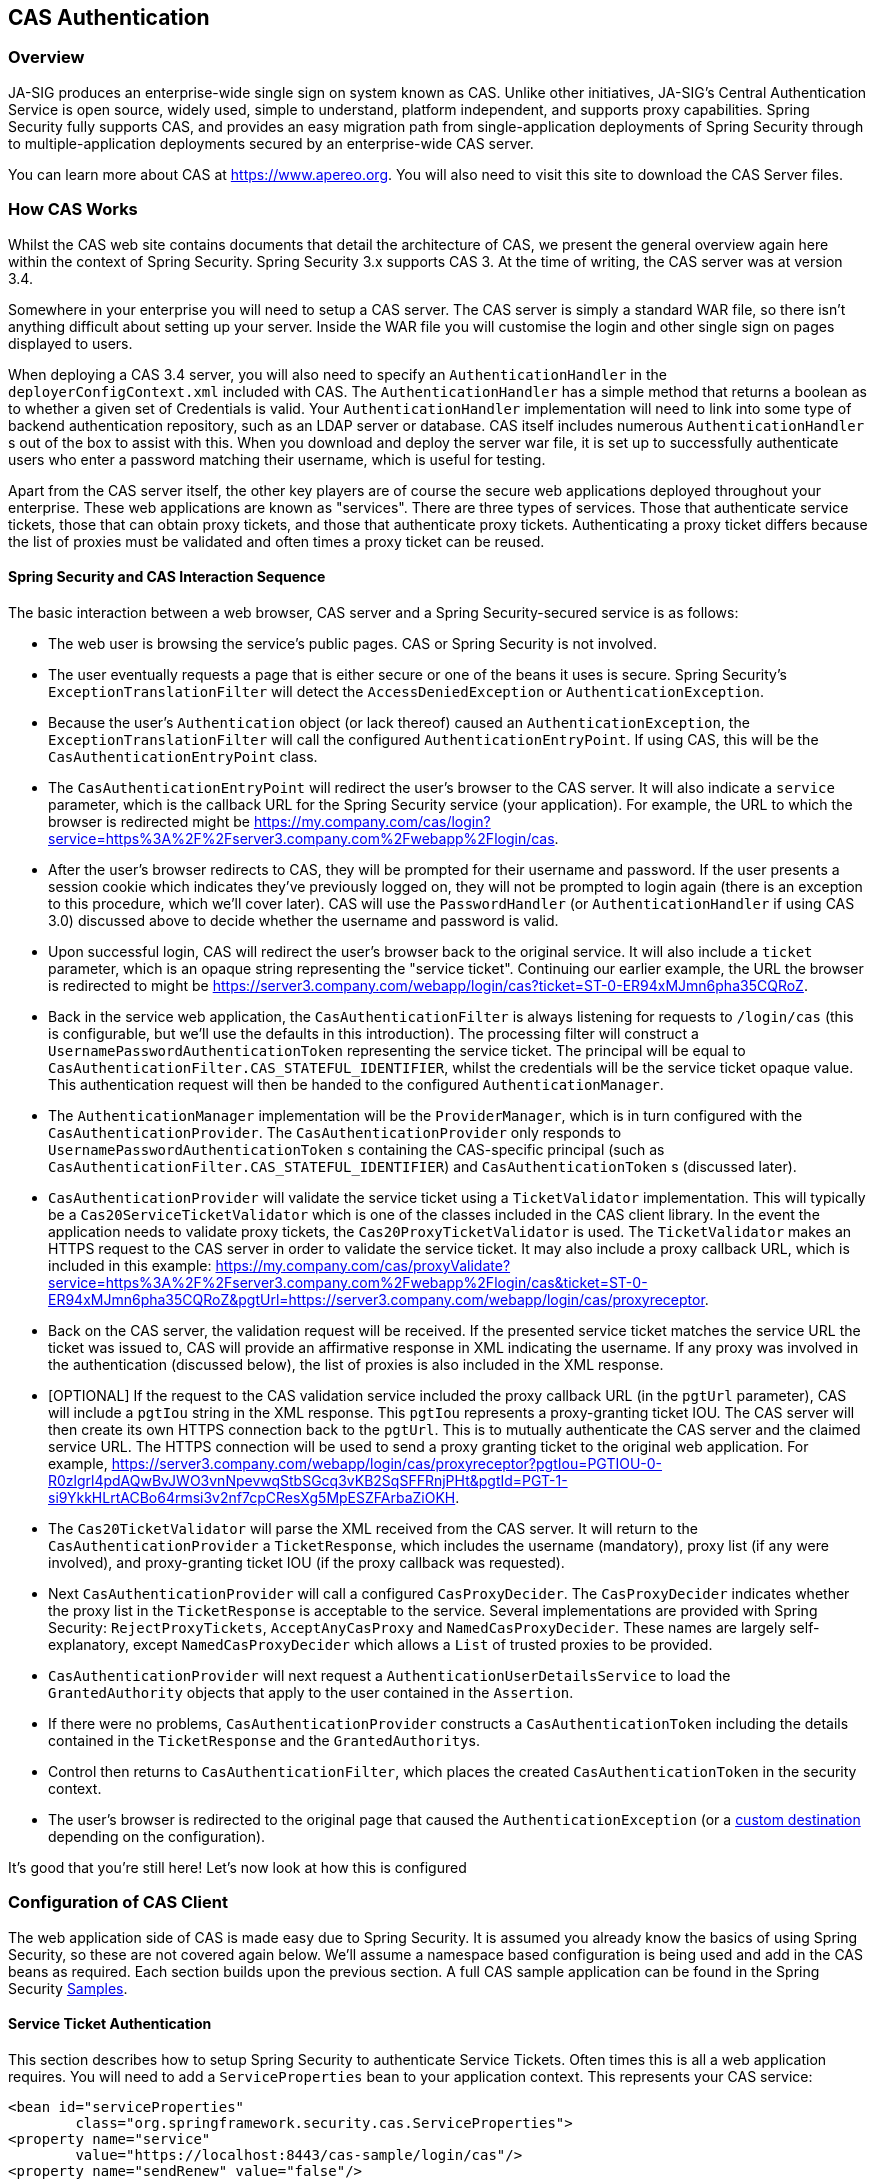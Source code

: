[[cas]]
== CAS Authentication

[[cas-overview]]
=== Overview
JA-SIG produces an enterprise-wide single sign on system known as CAS.
Unlike other initiatives, JA-SIG's Central Authentication Service is open source, widely used, simple to understand, platform independent, and supports proxy capabilities.
Spring Security fully supports CAS, and provides an easy migration path from single-application deployments of Spring Security through to multiple-application deployments secured by an enterprise-wide CAS server.

You can learn more about CAS at https://www.apereo.org.
You will also need to visit this site to download the CAS Server files.

[[cas-how-it-works]]
=== How CAS Works
Whilst the CAS web site contains documents that detail the architecture of CAS, we present the general overview again here within the context of Spring Security.
Spring Security 3.x supports CAS 3.
At the time of writing, the CAS server was at version 3.4.

Somewhere in your enterprise you will need to setup a CAS server.
The CAS server is simply a standard WAR file, so there isn't anything difficult about setting up your server.
Inside the WAR file you will customise the login and other single sign on pages displayed to users.

When deploying a CAS 3.4 server, you will also need to specify an `AuthenticationHandler` in the `deployerConfigContext.xml` included with CAS.
The `AuthenticationHandler` has a simple method that returns a boolean as to whether a given set of Credentials is valid.
Your `AuthenticationHandler` implementation will need to link into some type of backend authentication repository, such as an LDAP server or database.
CAS itself includes numerous `AuthenticationHandler` s out of the box to assist with this.
When you download and deploy the server war file, it is set up to successfully authenticate users who enter a password matching their username, which is useful for testing.

Apart from the CAS server itself, the other key players are of course the secure web applications deployed throughout your enterprise.
These web applications are known as "services".
There are three types of services.
Those that authenticate service tickets, those that can obtain proxy tickets, and those that authenticate proxy tickets.
Authenticating a proxy ticket differs because the list of proxies must be validated and often times a proxy ticket can be reused.


[[cas-sequence]]
==== Spring Security and CAS Interaction Sequence
The basic interaction between a web browser, CAS server and a Spring Security-secured service is as follows:

* The web user is browsing the service's public pages.
CAS or Spring Security is not involved.
* The user eventually requests a page that is either secure or one of the beans it uses is secure.
Spring Security's `ExceptionTranslationFilter` will detect the `AccessDeniedException` or `AuthenticationException`.
* Because the user's `Authentication` object (or lack thereof) caused an `AuthenticationException`, the `ExceptionTranslationFilter` will call the configured `AuthenticationEntryPoint`.
If using CAS, this will be the `CasAuthenticationEntryPoint` class.
* The `CasAuthenticationEntryPoint` will redirect the user's browser to the CAS server.
It will also indicate a `service` parameter, which is the callback URL for the Spring Security service (your application).
For example, the URL to which the browser is redirected might be https://my.company.com/cas/login?service=https%3A%2F%2Fserver3.company.com%2Fwebapp%2Flogin/cas.
* After the user's browser redirects to CAS, they will be prompted for their username and password.
If the user presents a session cookie which indicates they've previously logged on, they will not be prompted to login again (there is an exception to this procedure, which we'll cover later).
CAS will use the `PasswordHandler` (or `AuthenticationHandler` if using CAS 3.0) discussed above to decide whether the username and password is valid.
* Upon successful login, CAS will redirect the user's browser back to the original service.
It will also include a `ticket` parameter, which is an opaque string representing the "service ticket".
Continuing our earlier example, the URL the browser is redirected to might be https://server3.company.com/webapp/login/cas?ticket=ST-0-ER94xMJmn6pha35CQRoZ.
* Back in the service web application, the `CasAuthenticationFilter` is always listening for requests to `/login/cas` (this is configurable, but we'll use the defaults in this introduction).
The processing filter will construct a `UsernamePasswordAuthenticationToken` representing the service ticket.
The principal will be equal to `CasAuthenticationFilter.CAS_STATEFUL_IDENTIFIER`, whilst the credentials will be the service ticket opaque value.
This authentication request will then be handed to the configured `AuthenticationManager`.
* The `AuthenticationManager` implementation will be the `ProviderManager`, which is in turn configured with the `CasAuthenticationProvider`.
The `CasAuthenticationProvider` only responds to `UsernamePasswordAuthenticationToken` s containing the CAS-specific principal (such as `CasAuthenticationFilter.CAS_STATEFUL_IDENTIFIER`) and `CasAuthenticationToken` s (discussed later).
* `CasAuthenticationProvider` will validate the service ticket using a `TicketValidator` implementation.
This will typically be a `Cas20ServiceTicketValidator` which is one of the classes included in the CAS client library.
In the event the application needs to validate proxy tickets, the `Cas20ProxyTicketValidator` is used.
The `TicketValidator` makes an HTTPS request to the CAS server in order to validate the service ticket.
It may also include a proxy callback URL, which is included in this example: https://my.company.com/cas/proxyValidate?service=https%3A%2F%2Fserver3.company.com%2Fwebapp%2Flogin/cas&ticket=ST-0-ER94xMJmn6pha35CQRoZ&pgtUrl=https://server3.company.com/webapp/login/cas/proxyreceptor.
* Back on the CAS server, the validation request will be received.
If the presented service ticket matches the service URL the ticket was issued to, CAS will provide an affirmative response in XML indicating the username.
If any proxy was involved in the authentication (discussed below), the list of proxies is also included in the XML response.
* [OPTIONAL] If the request to the CAS validation service included the proxy callback URL (in the `pgtUrl` parameter), CAS will include a `pgtIou` string in the XML response.
This `pgtIou` represents a proxy-granting ticket IOU.
The CAS server will then create its own HTTPS connection back to the `pgtUrl`.
This is to mutually authenticate the CAS server and the claimed service URL.
The HTTPS connection will be used to send a proxy granting ticket to the original web application.
For example, https://server3.company.com/webapp/login/cas/proxyreceptor?pgtIou=PGTIOU-0-R0zlgrl4pdAQwBvJWO3vnNpevwqStbSGcq3vKB2SqSFFRnjPHt&pgtId=PGT-1-si9YkkHLrtACBo64rmsi3v2nf7cpCResXg5MpESZFArbaZiOKH.
* The `Cas20TicketValidator` will parse the XML received from the CAS server.
It will return to the `CasAuthenticationProvider` a `TicketResponse`, which includes the username (mandatory), proxy list (if any were involved), and proxy-granting ticket IOU (if the proxy callback was requested).
* Next `CasAuthenticationProvider` will call a configured `CasProxyDecider`.
The `CasProxyDecider` indicates whether the proxy list in the `TicketResponse` is acceptable to the service.
Several implementations are provided with Spring Security: `RejectProxyTickets`, `AcceptAnyCasProxy` and `NamedCasProxyDecider`.
These names are largely self-explanatory, except `NamedCasProxyDecider` which allows a `List` of trusted proxies to be provided.
* `CasAuthenticationProvider` will next request a `AuthenticationUserDetailsService` to load the `GrantedAuthority` objects that apply to the user contained in the `Assertion`.
* If there were no problems, `CasAuthenticationProvider` constructs a `CasAuthenticationToken` including the details contained in the `TicketResponse` and the ``GrantedAuthority``s.
* Control then returns to `CasAuthenticationFilter`, which places the created `CasAuthenticationToken` in the security context.
* The user's browser is redirected to the original page that caused the `AuthenticationException` (or a <<form-login-flow-handling,custom destination>> depending on the configuration).

It's good that you're still here!
Let's now look at how this is configured

[[cas-client]]
=== Configuration of CAS Client
The web application side of CAS is made easy due to Spring Security.
It is assumed you already know the basics of using Spring Security, so these are not covered again below.
We'll assume a namespace based configuration is being used and add in the CAS beans as required.
Each section builds upon the previous section.
A full CAS sample application can be found in the Spring Security <<samples,Samples>>.


[[cas-st]]
==== Service Ticket Authentication
This section describes how to setup Spring Security to authenticate Service Tickets.
Often times this is all a web application requires.
You will need to add a `ServiceProperties` bean to your application context.
This represents your CAS service:

[source,xml]
----
<bean id="serviceProperties"
	class="org.springframework.security.cas.ServiceProperties">
<property name="service"
	value="https://localhost:8443/cas-sample/login/cas"/>
<property name="sendRenew" value="false"/>
</bean>
----

The `service` must equal a URL that will be monitored by the `CasAuthenticationFilter`.
The `sendRenew` defaults to false, but should be set to true if your application is particularly sensitive.
What this parameter does is tell the CAS login service that a single sign on login is unacceptable.
Instead, the user will need to re-enter their username and password in order to gain access to the service.

The following beans should be configured to commence the CAS authentication process (assuming you're using a namespace configuration):

[source,xml]
----
<security:http entry-point-ref="casEntryPoint">
...
<security:custom-filter position="CAS_FILTER" ref="casFilter" />
</security:http>

<bean id="casFilter"
	class="org.springframework.security.cas.web.CasAuthenticationFilter">
<property name="authenticationManager" ref="authenticationManager"/>
</bean>

<bean id="casEntryPoint"
	class="org.springframework.security.cas.web.CasAuthenticationEntryPoint">
<property name="loginUrl" value="https://localhost:9443/cas/login"/>
<property name="serviceProperties" ref="serviceProperties"/>
</bean>
----

For CAS to operate, the `ExceptionTranslationFilter` must have its `authenticationEntryPoint` property set to the `CasAuthenticationEntryPoint` bean.
This can easily be done using <<nsa-http-entry-point-ref,entry-point-ref>> as is done in the example above.
The `CasAuthenticationEntryPoint` must refer to the `ServiceProperties` bean (discussed above), which provides the URL to the enterprise's CAS login server.
This is where the user's browser will be redirected.

The `CasAuthenticationFilter` has very similar properties to the `UsernamePasswordAuthenticationFilter` (used for form-based logins).
You can use these properties to customize things like behavior for authentication success and failure.

Next you need to add a `CasAuthenticationProvider` and its collaborators:

[source,xml,attrs="-attributes"]
----
<security:authentication-manager alias="authenticationManager">
<security:authentication-provider ref="casAuthenticationProvider" />
</security:authentication-manager>

<bean id="casAuthenticationProvider"
	class="org.springframework.security.cas.authentication.CasAuthenticationProvider">
<property name="authenticationUserDetailsService">
	<bean class="org.springframework.security.core.userdetails.UserDetailsByNameServiceWrapper">
	<constructor-arg ref="userService" />
	</bean>
</property>
<property name="serviceProperties" ref="serviceProperties" />
<property name="ticketValidator">
	<bean class="org.jasig.cas.client.validation.Cas20ServiceTicketValidator">
	<constructor-arg index="0" value="https://localhost:9443/cas" />
	</bean>
</property>
<property name="key" value="an_id_for_this_auth_provider_only"/>
</bean>

<security:user-service id="userService">
<!-- Password is prefixed with {noop} to indicate to DelegatingPasswordEncoder that
NoOpPasswordEncoder should be used.
This is not safe for production, but makes reading
in samples easier.
Normally passwords should be hashed using BCrypt -->
<security:user name="joe" password="{noop}joe" authorities="ROLE_USER" />
...
</security:user-service>
----

The `CasAuthenticationProvider` uses a `UserDetailsService` instance to load the authorities for a user, once they have been authenticated by CAS.
We've shown a simple in-memory setup here.
Note that the `CasAuthenticationProvider` does not actually use the password for authentication, but it does use the authorities.

The beans are all reasonably self-explanatory if you refer back to the <<cas-how-it-works,How CAS Works>> section.

This completes the most basic configuration for CAS.
If you haven't made any mistakes, your web application should happily work within the framework of CAS single sign on.
No other parts of Spring Security need to be concerned about the fact CAS handled authentication.
In the following sections we will discuss some (optional) more advanced configurations.


[[cas-singlelogout]]
==== Single Logout
The CAS protocol supports Single Logout and can be easily added to your Spring Security configuration.
Below are updates to the Spring Security configuration that handle Single Logout

[source,xml]
----
<security:http entry-point-ref="casEntryPoint">
...
<security:logout logout-success-url="/cas-logout.jsp"/>
<security:custom-filter ref="requestSingleLogoutFilter" before="LOGOUT_FILTER"/>
<security:custom-filter ref="singleLogoutFilter" before="CAS_FILTER"/>
</security:http>

<!-- This filter handles a Single Logout Request from the CAS Server -->
<bean id="singleLogoutFilter" class="org.jasig.cas.client.session.SingleSignOutFilter"/>

<!-- This filter redirects to the CAS Server to signal Single Logout should be performed -->
<bean id="requestSingleLogoutFilter"
	class="org.springframework.security.web.authentication.logout.LogoutFilter">
<constructor-arg value="https://localhost:9443/cas/logout"/>
<constructor-arg>
	<bean class=
		"org.springframework.security.web.authentication.logout.SecurityContextLogoutHandler"/>
</constructor-arg>
<property name="filterProcessesUrl" value="/logout/cas"/>
</bean>
----

The `logout` element logs the user out of the local application, but does not terminate the session with the CAS server or any other applications that have been logged into.
The `requestSingleLogoutFilter` filter will allow the URL of `/spring_security_cas_logout` to be requested to redirect the application to the configured CAS Server logout URL.
Then the CAS Server will send a Single Logout request to all the services that were signed into.
The `singleLogoutFilter` handles the Single Logout request by looking up the `HttpSession` in a static `Map` and then invalidating it.

It might be confusing why both the `logout` element and the `singleLogoutFilter` are needed.
It is considered best practice to logout locally first since the `SingleSignOutFilter` just stores the `HttpSession` in a static `Map` in order to call invalidate on it.
With the configuration above, the flow of logout would be:

* The user requests `/logout` which would log the user out of the local application and send the user to the logout success page.
* The logout success page, `/cas-logout.jsp`, should instruct the user to click a link pointing to `/logout/cas` in order to logout out of all applications.
* When the user clicks the link, the user is redirected to the CAS single logout URL (https://localhost:9443/cas/logout).
* On the CAS Server side, the CAS single logout URL then submits single logout requests to all the CAS Services.
On the CAS Service side, JASIG's `SingleSignOutFilter` processes the logout request by invaliditing the original session.



The next step is to add the following to your web.xml

[source,xml]
----
<filter>
<filter-name>characterEncodingFilter</filter-name>
<filter-class>
	org.springframework.web.filter.CharacterEncodingFilter
</filter-class>
<init-param>
	<param-name>encoding</param-name>
	<param-value>UTF-8</param-value>
</init-param>
</filter>
<filter-mapping>
<filter-name>characterEncodingFilter</filter-name>
<url-pattern>/*</url-pattern>
</filter-mapping>
<listener>
<listener-class>
	org.jasig.cas.client.session.SingleSignOutHttpSessionListener
</listener-class>
</listener>
----

When using the SingleSignOutFilter you might encounter some encoding issues.
Therefore it is recommended to add the `CharacterEncodingFilter` to ensure that the character encoding is correct when using the `SingleSignOutFilter`.
Again, refer to JASIG's documentation for details.
The `SingleSignOutHttpSessionListener` ensures that when an `HttpSession` expires, the mapping used for single logout is removed.


[[cas-pt-client]]
==== Authenticating to a Stateless Service with CAS
This section describes how to authenticate to a service using CAS.
In other words, this section discusses how to setup a client that uses a service that authenticates with CAS.
The next section describes how to setup a stateless service to Authenticate using CAS.


[[cas-pt-client-config]]
===== Configuring CAS to Obtain Proxy Granting Tickets
In order to authenticate to a stateless service, the application needs to obtain a proxy granting ticket (PGT).
This section describes how to configure Spring Security to obtain a PGT building upon thencas-st[Service Ticket Authentication] configuration.

The first step is to include a `ProxyGrantingTicketStorage` in your Spring Security configuration.
This is used to store PGT's that are obtained by the `CasAuthenticationFilter` so that they can be used to obtain proxy tickets.
An example configuration is shown below

[source,xml]
----
<!--
NOTE: In a real application you should not use an in memory implementation.
You will also want to ensure to clean up expired tickets by calling
ProxyGrantingTicketStorage.cleanup()
-->
<bean id="pgtStorage" class="org.jasig.cas.client.proxy.ProxyGrantingTicketStorageImpl"/>
----

The next step is to update the `CasAuthenticationProvider` to be able to obtain proxy tickets.
To do this replace the `Cas20ServiceTicketValidator` with a `Cas20ProxyTicketValidator`.
The `proxyCallbackUrl` should be set to a URL that the application will receive PGT's at.
Last, the configuration should also reference the `ProxyGrantingTicketStorage` so it can use a PGT to obtain proxy tickets.
You can find an example of the configuration changes that should be made below.

[source,xml]
----
<bean id="casAuthenticationProvider"
	class="org.springframework.security.cas.authentication.CasAuthenticationProvider">
...
<property name="ticketValidator">
	<bean class="org.jasig.cas.client.validation.Cas20ProxyTicketValidator">
	<constructor-arg value="https://localhost:9443/cas"/>
		<property name="proxyCallbackUrl"
		value="https://localhost:8443/cas-sample/login/cas/proxyreceptor"/>
	<property name="proxyGrantingTicketStorage" ref="pgtStorage"/>
	</bean>
</property>
</bean>
----

The last step is to update the `CasAuthenticationFilter` to accept PGT and to store them in the `ProxyGrantingTicketStorage`.
It is important the `proxyReceptorUrl` matches the `proxyCallbackUrl` of the `Cas20ProxyTicketValidator`.
An example configuration is shown below.

[source,xml]
----

<bean id="casFilter"
		class="org.springframework.security.cas.web.CasAuthenticationFilter">
	...
	<property name="proxyGrantingTicketStorage" ref="pgtStorage"/>
	<property name="proxyReceptorUrl" value="/login/cas/proxyreceptor"/>
</bean>

----

[[cas-pt-client-sample]]
===== Calling a Stateless Service Using a Proxy Ticket
Now that Spring Security obtains PGTs, you can use them to create proxy tickets which can be used to authenticate to a stateless service.
The CAS <<samples,sample application>> contains a working example in the `ProxyTicketSampleServlet`.
Example code can be found below:

[source,java]
----
protected void doGet(HttpServletRequest request, HttpServletResponse response)
	throws ServletException, IOException {
// NOTE: The CasAuthenticationToken can also be obtained using
// SecurityContextHolder.getContext().getAuthentication()
final CasAuthenticationToken token = (CasAuthenticationToken) request.getUserPrincipal();
// proxyTicket could be reused to make calls to the CAS service even if the
// target url differs
final String proxyTicket = token.getAssertion().getPrincipal().getProxyTicketFor(targetUrl);

// Make a remote call using the proxy ticket
final String serviceUrl = targetUrl+"?ticket="+URLEncoder.encode(proxyTicket, "UTF-8");
String proxyResponse = CommonUtils.getResponseFromServer(serviceUrl, "UTF-8");
...
}
----

[[cas-pt]]
==== Proxy Ticket Authentication
The `CasAuthenticationProvider` distinguishes between stateful and stateless clients.
A stateful client is considered any that submits to the `filterProcessUrl` of the `CasAuthenticationFilter`.
A stateless client is any that presents an authentication request to `CasAuthenticationFilter` on a URL other than the `filterProcessUrl`.

Because remoting protocols have no way of presenting themselves within the context of an `HttpSession`, it isn't possible to rely on the default practice of storing the security context in the session between requests.
Furthermore, because the CAS server invalidates a ticket after it has been validated by the `TicketValidator`, presenting the same proxy ticket on subsequent requests will not work.

One obvious option is to not use CAS at all for remoting protocol clients.
However, this would eliminate many of the desirable features of CAS.
As a middle-ground, the `CasAuthenticationProvider` uses a `StatelessTicketCache`.
This is used solely for stateless clients which use a principal equal to `CasAuthenticationFilter.CAS_STATELESS_IDENTIFIER`.
What happens is the `CasAuthenticationProvider` will store the resulting `CasAuthenticationToken` in the `StatelessTicketCache`, keyed on the proxy ticket.
Accordingly, remoting protocol clients can present the same proxy ticket and the `CasAuthenticationProvider` will not need to contact the CAS server for validation (aside from the first request).
Once authenticated, the proxy ticket could be used for URLs other than the original target service.

This section builds upon the previous sections to accommodate proxy ticket authentication.
The first step is to specify to authenticate all artifacts as shown below.

[source,xml]
----
<bean id="serviceProperties"
	class="org.springframework.security.cas.ServiceProperties">
...
<property name="authenticateAllArtifacts" value="true"/>
</bean>
----

The next step is to specify `serviceProperties` and the `authenticationDetailsSource` for the `CasAuthenticationFilter`.
The `serviceProperties` property instructs the `CasAuthenticationFilter` to attempt to authenticate all artifacts instead of only ones present on the `filterProcessUrl`.
The `ServiceAuthenticationDetailsSource` creates a `ServiceAuthenticationDetails` that ensures the current URL, based upon the `HttpServletRequest`, is used as the service URL when validating the ticket.
The method for generating the service URL can be customized by injecting a custom `AuthenticationDetailsSource` that returns a custom `ServiceAuthenticationDetails`.

[source,xml]
----
<bean id="casFilter"
	class="org.springframework.security.cas.web.CasAuthenticationFilter">
...
<property name="serviceProperties" ref="serviceProperties"/>
<property name="authenticationDetailsSource">
	<bean class=
	"org.springframework.security.cas.web.authentication.ServiceAuthenticationDetailsSource">
	<constructor-arg ref="serviceProperties"/>
	</bean>
</property>
</bean>
----

You will also need to update the `CasAuthenticationProvider` to handle proxy tickets.
To do this replace the `Cas20ServiceTicketValidator` with a `Cas20ProxyTicketValidator`.
You will need to configure the `statelessTicketCache` and which proxies you want to accept.
You can find an example of the updates required to accept all proxies below.

[source,xml]
----

<bean id="casAuthenticationProvider"
	class="org.springframework.security.cas.authentication.CasAuthenticationProvider">
...
<property name="ticketValidator">
	<bean class="org.jasig.cas.client.validation.Cas20ProxyTicketValidator">
	<constructor-arg value="https://localhost:9443/cas"/>
	<property name="acceptAnyProxy" value="true"/>
	</bean>
</property>
<property name="statelessTicketCache">
	<bean class="org.springframework.security.cas.authentication.EhCacheBasedTicketCache">
	<property name="cache">
		<bean class="net.sf.ehcache.Cache"
			init-method="initialise" destroy-method="dispose">
		<constructor-arg value="casTickets"/>
		<constructor-arg value="50"/>
		<constructor-arg value="true"/>
		<constructor-arg value="false"/>
		<constructor-arg value="3600"/>
		<constructor-arg value="900"/>
		</bean>
	</property>
	</bean>
</property>
</bean>
----
